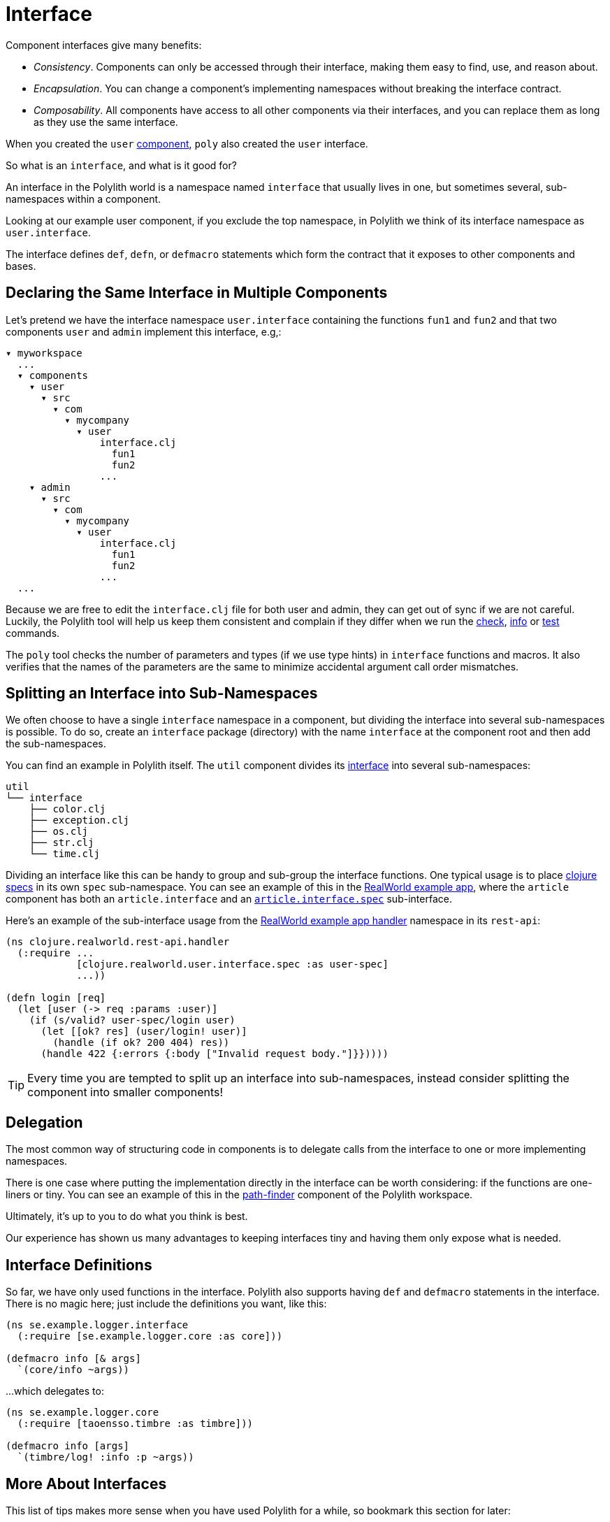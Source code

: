 = Interface

Component interfaces give many benefits:

* _Consistency_. Components can only be accessed through their interface, making them easy to find, use, and reason about.

* _Encapsulation_. You can change a component's implementing namespaces without breaking the interface contract.

* _Composability_. All components have access to all other components via their interfaces, and you can replace them as long as they use the same interface.

When you created the `user` xref:component.adoc[component], `poly` also created the `user` interface.

So what is an `interface`, and what is it good for?

An interface in the Polylith world is a namespace named `interface` that usually lives in one, but sometimes several, sub-namespaces within a component.

Looking at our example user component, if you exclude the top namespace, in Polylith we think of its interface namespace as `user.interface`.

The interface defines `def`, `defn`, or `defmacro` statements which form the contract that it exposes to other components and bases.

[[one-interface-in-multiple-components]]
== Declaring the Same Interface in Multiple Components

Let's pretend we have the interface namespace `user.interface` containing the functions `fun1` and `fun2` and that two components `user` and `admin` implement this interface, e.g,:

[source,shell]
----
▾ myworkspace
  ...
  ▾ components
    ▾ user
      ▾ src
        ▾ com
          ▾ mycompany
            ▾ user
                interface.clj
                  fun1
                  fun2
                ...
    ▾ admin
      ▾ src
        ▾ com
          ▾ mycompany
            ▾ user
                interface.clj
                  fun1
                  fun2
                ...
  ...
----

Because we are free to edit the `interface.clj` file for both user and admin, they can get out of sync if we are not careful. 
Luckily, the Polylith tool will help us keep them consistent and complain if they differ when we run the xref:commands.adoc#check[check], xref:commands.adoc#info[info] or xref:commands.adoc#test[test] commands.

The `poly` tool checks the number of parameters and types (if we use type hints) in `interface` functions and macros.
It also verifies that the names of the parameters are the same to minimize accidental argument call order mismatches.

== Splitting an Interface into Sub-Namespaces

We often choose to have a single `interface` namespace in a component, but dividing the interface into several sub-namespaces is possible.
To do so, create an `interface` package (directory) with the name `interface` at the component root and then add the sub-namespaces.

You can find an example in Polylith itself.
The `util` component divides its https://github.com/polyfy/polylith/tree/master/components/util/src/polylith/clj/core/util/interface[interface] into several sub-namespaces:

[source,shell]
----
util
└── interface
    ├── color.clj
    ├── exception.clj
    ├── os.clj
    ├── str.clj
    └── time.clj
----

Dividing an interface like this can be handy to group and sub-group the interface functions.
One typical usage is to place https://clojure.org/about/spec[clojure specs] in its own `spec` sub-namespace.
You can see an example of this in the https://github.com/furkan3ayraktar/clojure-polylith-realworld-example-app[RealWorld example app], where the `article` component has both an `article.interface` and an https://github.com/furkan3ayraktar/clojure-polylith-realworld-example-app/blob/master/components/article/src/clojure/realworld/article/interface/spec.clj[`article.interface.spec`] sub-interface.

Here's an example of the sub-interface usage from the https://github.com/furkan3ayraktar/clojure-polylith-realworld-example-app/blob/master/bases/rest-api/src/clojure/realworld/rest_api/handler.clj[RealWorld example app handler] namespace in its `rest-api`:

[source,clojure]
----
(ns clojure.realworld.rest-api.handler
  (:require ...
            [clojure.realworld.user.interface.spec :as user-spec]
            ...))

(defn login [req]
  (let [user (-> req :params :user)]
    (if (s/valid? user-spec/login user)
      (let [[ok? res] (user/login! user)]
        (handle (if ok? 200 404) res))
      (handle 422 {:errors {:body ["Invalid request body."]}}))))
----

TIP: Every time you are tempted to split up an interface into sub-namespaces, instead consider splitting the component into smaller components!

== Delegation

The most common way of structuring code in components is to delegate calls from the interface to one or more implementing namespaces.

There is one case where putting the implementation directly in the interface can be worth considering: if the functions are one-liners or tiny.
You can see an example of this in the https://github.com/polyfy/polylith/blob/master/components/path-finder/src/polylith/clj/core/path_finder/interface/criterias.clj[path-finder] component of the Polylith workspace.

Ultimately, it's up to you to do what you think is best.

Our experience has shown us many advantages to keeping interfaces tiny and having them only expose what is needed. 

== Interface Definitions

So far, we have only used functions in the interface.
Polylith also supports having `def` and `defmacro` statements in the interface.
There is no magic here; just include the definitions you want, like this:

[source,clojure]
----
(ns se.example.logger.interface
  (:require [se.example.logger.core :as core]))

(defmacro info [& args]
  `(core/info ~args))
----

...which delegates to:

[source,clojure]
----
(ns se.example.logger.core
  (:require [taoensso.timbre :as timbre]))

(defmacro info [args]
  `(timbre/log! :info :p ~args))
----

== More About Interfaces

This list of tips makes more sense when you have used Polylith for a while, so bookmark this section for later:

* The interface docstrings should focus on what problem each function/macro solves, while the implementation docstrings can focus on concrete details.

* Consider sorting interface namespace functions in alphabetical order for easy lookup. 
Order functions in implementation namespaces freely.

* The interface can expose the entity's name, e.g., `sell [car]`. 
The implementing function can expose specific usage via destructuring, e.g., `sell [{:keys [model type color]}]`.

* It sometimes makes sense for a http://clojure-doc.org/articles/language/functions.html#multi-arity-functions[multi-arity function] in an interface to delegate to a single arity function in the implementing namespace. 
+
[source,clojure]
----
(defn foo 
  ([a b c] (some-impl/foo a b c)
  ([a b] (foo a b nil)))
----

* It sometimes makes sense for a http://clojure-doc.org/articles/language/functions.html#variadic-functions[variadic functions] in an interface to delegate to function in the implementing namespace that accepts the variadic portion as a vector.
+
[source,clojure]
----
(defn foo [a b & other]
  (some-impl/foo a b other))
----

* Polylith simplifies testing by allowing access to implementing namespaces from the `test` directory.
Polylith restricts the code under the `src` directory to only access the `interface` namespace.
The `poly` tool validates these restrictions when running the xref:commands.adoc#check[check], xref:commands#info[info], and xref:commands#test[test] command.

* Because Polylith only allows the code under `src` to call `interface` code, you can think of publicly declared implementation functions as protected (as in Java).
Because these "protected" functions are technically public, you can test and debug them more easily.
For example, when stopping at a breakpoint to evaluate a "protected" function, you don't need to use the special syntax you would need to access a private function.

* If the interface `foo` occurs in xref:#one-interface-in-multiple-components[multiple components], you cannot define `some-call` as a function in one `foo` interface and a macro in other `foo` interfaces. 
If `some-call` is a function in one `foo` interface, it must be a function in all `foo` interfaces. If `some-call` is a macro in one `foo` interface, it must be a macro in all `foo` interfaces.
We have this restriction because functions are composable, but macros are not.

* Polylith will always recognize `interface` and `ifc` as interface namespace names.
By default, it will generate code using `interface` as the interface namespace name.
You can override this default via `:interface-ns` in `./workspace.edn`.
Scenarios:
** You want to share code between Clojure and ClojureScript via `.cljc` source files.
Since `interface` is a reserved word in ClojureScript, it will cause problems.
In this case, you can either:
*** set `:interface-ns` to `ifc`, `poly` will use `ifc` as the interface namespace name for all generated code
*** or leave `interface` as the default and manually rename any generated `interface` to `ifc` for the components that will also run from ClojureScript.
** You want to consume Clojure code from another language on the JVM, e.g., Kotlin, where `interface` is a reserved word.
You could set `:interface-ns` to anything that won't conflict, for the sake of this example, let's say `api`. 
The `poly` tool would now use `api` for the interface namespace name when it generates code but also recognize `interface` and `ifc` as interface names.






